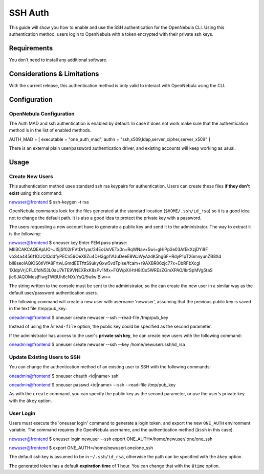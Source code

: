 ========
SSH Auth
========

This guide will show you how to enable and use the SSH authentication
for the OpenNebula CLI. Using this authentication method, users login to
OpenNebula with a token encrypted with their private ssh keys.

Requirements
============

You don't need to install any additional software.

Considerations & Limitations
============================

With the current release, this authentication method is only valid to
interact with OpenNebula using the CLI.

Configuration
=============

OpenNebula Configuration
------------------------

The Auth MAD and ssh authentication is enabled by default. In case it
does not work make sure that the authentication method is in the list of
enabled methods.

.. code:: code

AUTH_MAD = [
executable = "one_auth_mad",
authn = "ssh,x509,ldap,server_cipher,server_x509"
]

There is an external plain user/password authentication driver, and
existing accounts will keep working as usual.

Usage
=====

Create New Users
----------------

This authentication method uses standard ssh rsa keypairs for
authentication. Users can create these files **if they don't exist**
using this command:

.. code::

newuser@frontend $ ssh-keygen -t rsa

OpenNebula commands look for the files generated at the standard
location (``$HOME/.ssh/id_rsa``) so it is a good idea not to change the
default path. It is also a good idea to protect the private key with a
password.

The users requesting a new account have to generate a public key and
send it to the administrator. The way to extract it is the following:

.. code::

newuser@frontend $ oneuser key
Enter PEM pass phrase:
MIIBCAKCAQEApUO+JISjSf02rFVtDr1yar/34EoUoVETx0n+RqWNav+5wi+gHiPp3e03AfEkXzjDYi8F
voS4a4456f1OUQlQddfyPECn59OeX8Zu4DH3gp1VUuDeeE8WJWyAzdK5hg6F+RdyP1pT26mnyunZB8Xd
bll8seoIAQiOS6tlVfA8FrtwLGmdEETfttS9ukyGxw5vdTplse/fcam+r9AXBR06zjc77x+DbRFbXcgI
1XIdpVrjCFL0fdN53L0aU7kTE9VNEXRxK8sPv1Nfx+FQWpX/HtH8ICs5WREsZGmXPAO/IkrSpMVg5taS
jie9JAQOMesjFIwgTWBUh6cNXuYsQ/5wIwIBIw==

The string written to the console must be sent to the administrator, so
the can create the new user in a similar way as the default
user/password authentication users.

The following command will create a new user with username 'newuser',
assuming that the previous public key is saved in the text file
/tmp/pub\_key:

.. code::

oneadmin@frontend $ oneuser create newuser --ssh --read-file /tmp/pub_key

Instead of using the ``âread-file`` option, the public key could be
specified as the second parameter.

If the administrator has access to the user's **private ssh key**, he
can create new users with the following command:

.. code::

oneadmin@frontend $ oneuser create newuser --ssh --key /home/newuser/.ssh/id_rsa

Update Existing Users to SSH
----------------------------

You can change the authentication method of an existing user to SSH with
the following commands:

.. code::

oneadmin@frontend $ oneuser chauth <id|name> ssh

oneadmin@frontend $ oneuser passwd <id|name> --ssh --read-file /tmp/pub_key

As with the ``create`` command, you can specify the public key as the
second parameter, or use the user's private key with the ``âkey``
option.

User Login
----------

Users must execute the 'oneuser login' command to generate a login
token, and export the new ``ONE_AUTH`` environment variable. The command
requires the OpenNebula username, and the authentication method
(``âssh`` in this case).

.. code::

newuser@frontend $ oneuser login newuser --ssh
export ONE_AUTH=/home/newuser/.one/one_ssh

newuser@frontend $ export ONE_AUTH=/home/newuser/.one/one_ssh

The default ssh key is assumed to be in ``~/.ssh/id_rsa``, otherwise the
path can be specified with the ``âkey`` option.

The generated token has a default **expiration time** of 1 hour. You can
change that with the ``âtime`` option.
